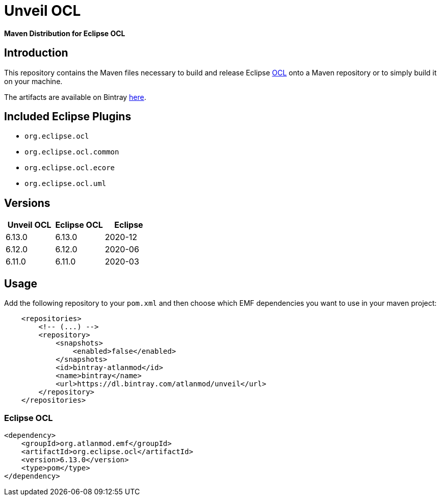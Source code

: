 = Unveil OCL

*Maven Distribution for Eclipse OCL*

== Introduction

This repository contains the Maven files necessary to build and release
Eclipse http://wiki.eclipse.org/ocl/[OCL]
onto a Maven repository or to simply build it on your machine.

The artifacts are available on Bintray  https://dl.bintray.com/atlanmod/unveil[here].

== Included Eclipse Plugins

- `org.eclipse.ocl`
- `org.eclipse.ocl.common`
- `org.eclipse.ocl.ecore`
- `org.eclipse.ocl.uml`

== Versions

|===
| Unveil OCL | Eclipse OCL | Eclipse

| 6.13.0
| 6.13.0
| 2020-12

| 6.12.0
| 6.12.0
| 2020-06

| 6.11.0
| 6.11.0
| 2020-03

|===

== Usage

Add the following repository to your `pom.xml` and then choose which EMF dependencies you want to use in your maven project:

[source, xml]
----
    <repositories>
        <!-- (...) -->
        <repository>
            <snapshots>
                <enabled>false</enabled>
            </snapshots>
            <id>bintray-atlanmod</id>
            <name>bintray</name>
            <url>https://dl.bintray.com/atlanmod/unveil</url>
        </repository>
    </repositories>
----

=== Eclipse OCL



[source,xml]
----
<dependency>
    <groupId>org.atlanmod.emf</groupId>
    <artifactId>org.eclipse.ocl</artifactId>
    <version>6.13.0</version>
    <type>pom</type>
</dependency>
----
